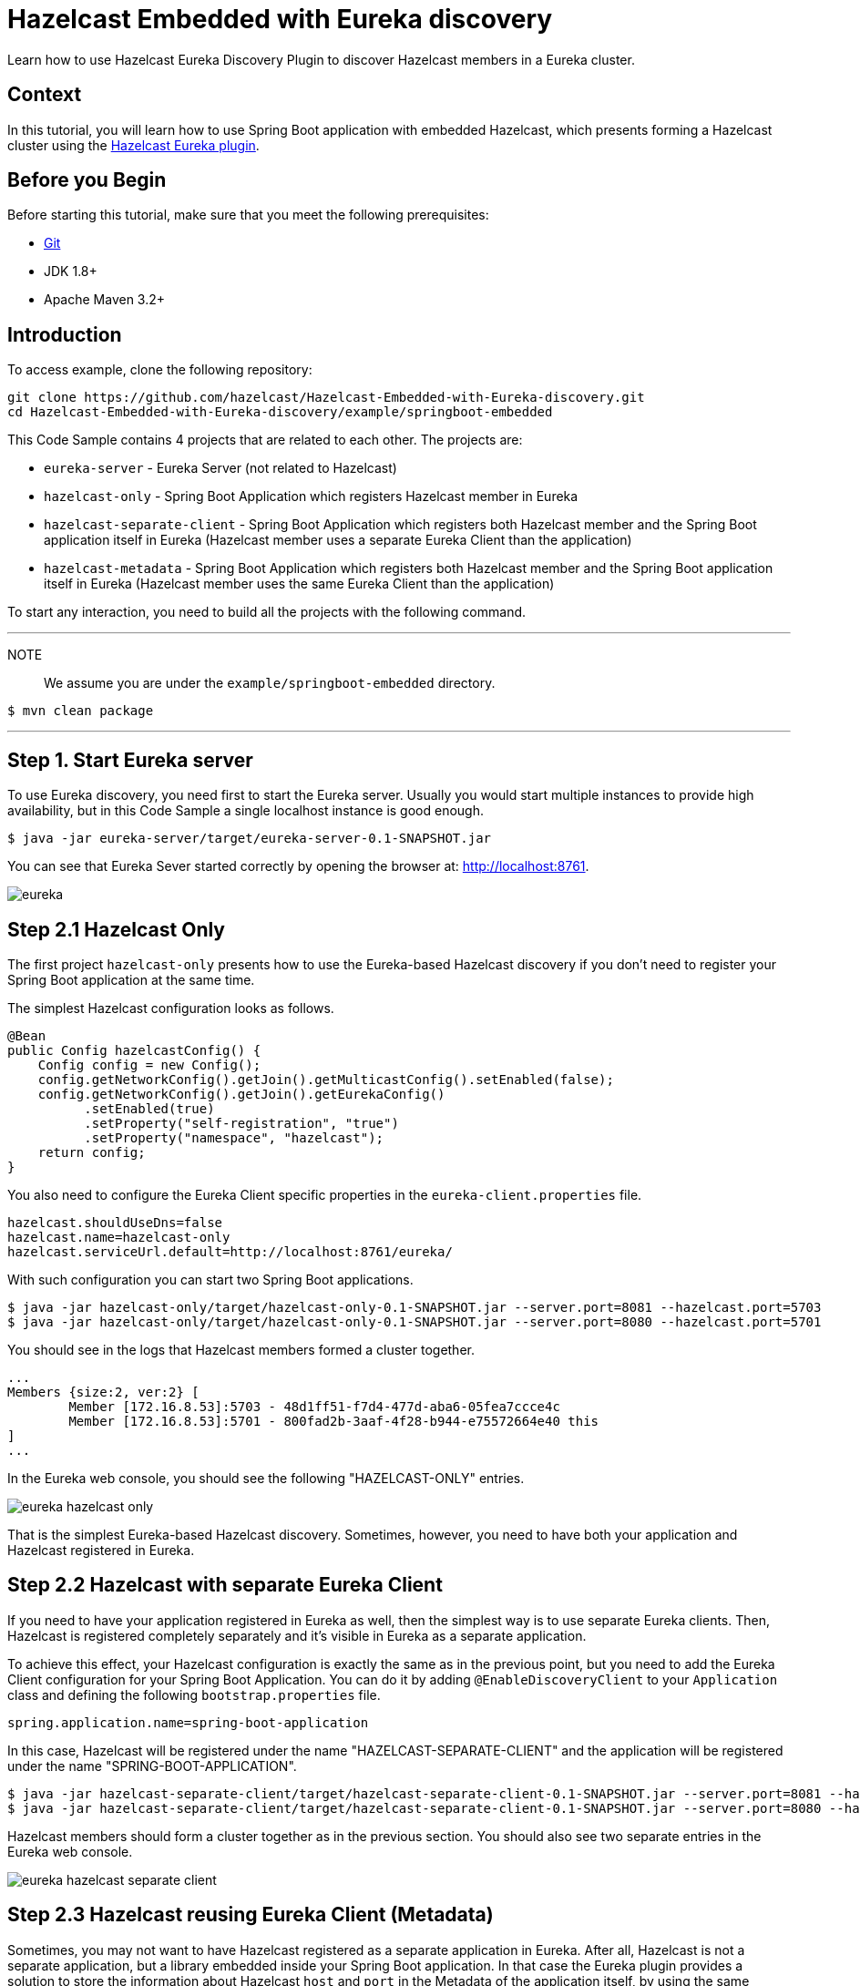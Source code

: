 ////
Make sure to rename this file to the name of your repository and add the filename to the README. This filename must not conflict with any existing tutorials.
////

// Describe the title of your article by replacing 'Tutorial template' with the page name you want to publish.
= Hazelcast Embedded with Eureka discovery
// Add required variables
:templates-url: templates:ROOT:page$/
:page-layout: tutorial
:page-product: operator
:page-categories: Cloud Native,Spring Boot
:page-lang: java // Optional: Define what Hazelcast client languages are supported by this tutorial. Leave blank or add one or more of: java, go, python, cplus, node, csharp.
:page-enterprise: false
:page-est-time: 20 mins
:framework: Spring Boot
:description: Learn how to use Hazelcast Eureka Discovery Plugin to discover Hazelcast members in a Eureka cluster.

{description}

// Give some context about the use case for this tutorial. What will the reader learn?
== Context
In this tutorial, you will learn how to use Spring Boot application with embedded Hazelcast, which presents forming a Hazelcast cluster using the https://github.com/hazelcast/hazelcast-eureka[Hazelcast Eureka plugin].



// Optional: What does the reader need before starting this tutorial? Think about tools or knowledge. Delete this section if your readers can dive straight into the lesson without requiring any prerequisite knowledge.
== Before you Begin


Before starting this tutorial, make sure that you meet the following prerequisites:

* https://git-scm.com/[Git]
* JDK 1.8+
* Apache Maven 3.2+

==  Introduction
To access  example, clone the following repository:

[source,shell]
----
git clone https://github.com/hazelcast/Hazelcast-Embedded-with-Eureka-discovery.git
cd Hazelcast-Embedded-with-Eureka-discovery/example/springboot-embedded
----
This Code Sample contains 4 projects that are related to each other. The projects are:

* `eureka-server` - Eureka Server (not related to Hazelcast)
* `hazelcast-only` - Spring Boot Application which registers Hazelcast member in Eureka
* `hazelcast-separate-client` - Spring Boot Application which registers both Hazelcast member and the Spring Boot application itself in Eureka (Hazelcast member uses a separate Eureka Client than the application)
* `hazelcast-metadata` - Spring Boot Application which registers both Hazelcast member and the Spring Boot application itself in Eureka (Hazelcast member uses the same Eureka Client than the application)

To start any interaction, you need to build all the projects with the following command.

---
NOTE:: We assume you are under the `example/springboot-embedded` directory.

[source,shell]
$ mvn clean package

---
== Step 1. Start Eureka server

To use Eureka discovery, you need first to start the Eureka server. Usually you would start multiple instances to provide high availability, but in this Code Sample a single localhost instance is good enough.


[source,shell]
----
$ java -jar eureka-server/target/eureka-server-0.1-SNAPSHOT.jar
----
You can see that Eureka Sever started correctly by opening the browser at: http://localhost:8761.

image:eureka.png[]
////
Introduce what your audience will learn in each step, then continue to write the steps in the tutorial.
You can choose one of these approaches to write your tutorial part:

* In a narrative style if your parts are short or you are using images to do most of the talking.
* In a "Goal > Steps > Outcome" structure to build a predictable flow in all your tutorial parts.

Whatever option you choose when designing your tutorial should be carried through in subsequent parts.
////

== Step 2.1 Hazelcast Only
The first project `hazelcast-only` presents how to use the Eureka-based Hazelcast discovery if you don't need to register your Spring Boot application at the same time.

The simplest Hazelcast configuration looks as follows.
[source,java]
@Bean
public Config hazelcastConfig() {
    Config config = new Config();
    config.getNetworkConfig().getJoin().getMulticastConfig().setEnabled(false);
    config.getNetworkConfig().getJoin().getEurekaConfig()
          .setEnabled(true)
          .setProperty("self-registration", "true")
          .setProperty("namespace", "hazelcast");
    return config;
}

You also need to configure the Eureka Client specific properties in the `eureka-client.properties` file.
[source,properties]
hazelcast.shouldUseDns=false
hazelcast.name=hazelcast-only
hazelcast.serviceUrl.default=http://localhost:8761/eureka/

With such configuration you can start two Spring Boot applications.

[source,shell]

$ java -jar hazelcast-only/target/hazelcast-only-0.1-SNAPSHOT.jar --server.port=8081 --hazelcast.port=5703
$ java -jar hazelcast-only/target/hazelcast-only-0.1-SNAPSHOT.jar --server.port=8080 --hazelcast.port=5701

You should see in the logs that Hazelcast members formed a cluster together.

[source,bash]
...
Members {size:2, ver:2} [
        Member [172.16.8.53]:5703 - 48d1ff51-f7d4-477d-aba6-05fea7ccce4c
        Member [172.16.8.53]:5701 - 800fad2b-3aaf-4f28-b944-e75572664e40 this
]
...

In the Eureka web console, you should see the following "HAZELCAST-ONLY" entries.

image:eureka-hazelcast-only.png[]

That is the simplest Eureka-based Hazelcast discovery. Sometimes, however, you need to have both your application and Hazelcast registered in Eureka.

== Step 2.2 Hazelcast with separate Eureka Client
If you need to have your application registered in Eureka as well, then the simplest way is to use separate Eureka clients. Then, Hazelcast is registered completely separately and it's visible in Eureka as a separate application.

To achieve this effect, your Hazelcast configuration is exactly the same as in the previous point, but you need to add the Eureka Client configuration for your Spring Boot Application. You can do it by adding `@EnableDiscoveryClient` to your `Application` class and defining the following `bootstrap.properties` file.

[source,properties]
spring.application.name=spring-boot-application

In this case, Hazelcast will be registered under the name "HAZELCAST-SEPARATE-CLIENT" and the application will be registered under the name "SPRING-BOOT-APPLICATION".

[source,shell]
$ java -jar hazelcast-separate-client/target/hazelcast-separate-client-0.1-SNAPSHOT.jar --server.port=8081 --hazelcast.port=5703
$ java -jar hazelcast-separate-client/target/hazelcast-separate-client-0.1-SNAPSHOT.jar --server.port=8080 --hazelcast.port=5701


Hazelcast members should form a cluster together as in the previous section. You should also see two separate entries in the Eureka web console.

image:eureka-hazelcast-separate-client.png[]

== Step 2.3 Hazelcast reusing Eureka Client (Metadata)
Sometimes, you may not want to have Hazelcast registered as a separate application in Eureka. After all, Hazelcast is not a separate application, but a library embedded inside your Spring Boot application. In that case the Eureka plugin provides a solution to store the information about Hazelcast `host` and `port` in the Metadata of the application itself, by using the same Eureka client as the application.

Change your Hazelcast configuration to include the metadata-related properties.

[source,java]
@Bean
public Config hazelcastConfig(EurekaClient eurekaClient) {
    EurekaOneDiscoveryStrategyFactory.setEurekaClient(eurekaClient);
    Config config = new Config();
    config.getNetworkConfig().getJoin().getMulticastConfig().setEnabled(false);
    config.getNetworkConfig().getJoin().getEurekaConfig()
          .setEnabled(true)
          .setProperty("self-registration", "true")
          .setProperty("namespace", "hazelcast")
          .setProperty("use-metadata-for-host-and-port", "true");
    return config;
}

With such configuration you can start two Spring Boot applications.

[source,shell]
$ java -jar hazelcast-metadata/target/hazelcast-metadata-0.1-SNAPSHOT.jar --server.port=8081 --hazelcast.port=5703
$ java -jar hazelcast-metadata/target/hazelcast-metadata-0.1-SNAPSHOT.jar --server.port=8080 --hazelcast.port=5701


Hazelcast members should form a cluster together as in the previous section. You should also see two separate entries in the Eureka web console.


image:eureka-hazelcast-metadata.png[]

== Step 3. Verifying the configuration
No matter which configuration you followed, you should have your Hazelcast cluster formed. Each Hazelcast instance is embedded into a web service with a few endpoints dedicated to operate on the Hazelcast data. We’ll use two of these endpoints to check that Hazelcast works correctly:

*  `/put`: inserts a key-value entry into Hazelcast
*  `/get`: reads a value from Hazelcast by the key

Let’s first insert a key-value entry into the first web service.

[source,bash]
$ curl http://localhost:8080/put?key=some-key\&value=some-value

Then, we can read the value from the second web service.

[source,bash]
$ curl http://localhost:8081/get?key=some-key
{"response":"some-value"}

We received the expected value from the second service, which means that the services work correctly and that the embedded Hazelcast instances formed a cluster together.

